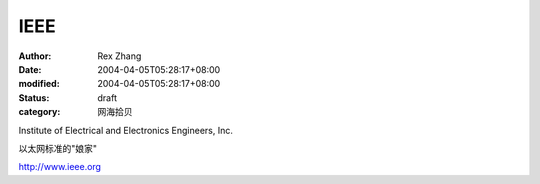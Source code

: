 
IEEE
########


:author: Rex Zhang
:date: 2004-04-05T05:28:17+08:00
:modified: 2004-04-05T05:28:17+08:00
:status: draft
:category: 网海拾贝


Institute of Electrical and Electronics Engineers, Inc.

以太网标准的"娘家"

http://www.ieee.org
